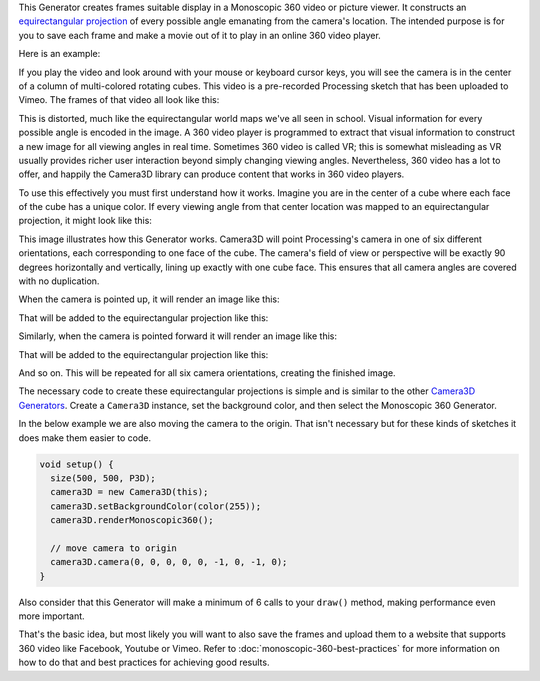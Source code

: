 .. title: Monoscopic 360 Video
.. slug: monoscopic-360-video
.. date: 2017-05-13 08:13:09 UTC-04:00
.. tags: processing
.. category: 
.. link: 
.. description: 
.. type: text

This Generator creates frames suitable display in a Monoscopic 360 video or picture viewer. It constructs an `equirectangular projection <https://en.wikipedia.org/wiki/Equirectangular_projection>`_ of every possible angle emanating from the camera's location. The intended purpose is for you to save each frame and make a movie out of it to play in an online 360 video player.

Here is an example:

.. vimeo:: 216711676
  :height: 300
  :width: 600

If you play the video and look around with your mouse or keyboard cursor keys, you will see the camera is in the center of a column of multi-colored rotating cubes. This video is a pre-recorded Processing sketch that has been uploaded to Vimeo. The frames of that video all look like this:

.. image:: /images/camera3D/monoscopic_360/rotatingcubes360-final.png
  :width: 600

This is distorted, much like the equirectangular world maps we've all seen in school. Visual information for every possible angle is encoded in the image. A 360 video player is programmed to extract that visual information  to construct a new image for all viewing angles in real time. Sometimes 360 video is called VR; this is somewhat misleading as VR usually provides richer user interaction beyond simply changing viewing angles. Nevertheless, 360 video has a lot to offer, and happily the Camera3D library can produce content that works in 360 video players.

To use this effectively you must first understand how it works. Imagine you are in the center of a cube where each face of the cube has a unique color. If every viewing angle from that center location was mapped to an equirectangular projection, it might look like this:

.. image:: /images/camera3D/monoscopic_360/explain-plan-1-1.png
  :width: 600

This image illustrates how this Generator works. Camera3D will point Processing's camera in one of six different orientations, each corresponding to one face of the cube. The camera's field of view or perspective will be exactly 90 degrees horizontally and vertically, lining up exactly with one cube face. This ensures that all camera angles are covered with no duplication.

When the camera is pointed up, it will render an image like this:

.. image:: /images/camera3D/monoscopic_360/rotatingcubes360-above-0-component.png
  :width: 300
  :height: 300

That will be added to the equirectangular projection like this:

.. image:: /images/camera3D/monoscopic_360/rotatingcubes360-above-0-component-modified.png
  :width: 600
  :height: 300

Similarly, when the camera is pointed forward it will render an image like this:

.. image:: /images/camera3D/monoscopic_360/rotatingcubes360-front-0-component.png
  :width: 300
  :height: 300

That will be added to the equirectangular projection like this:

.. image:: /images/camera3D/monoscopic_360/rotatingcubes360-front-0-component-modified.png
  :width: 600
  :height: 300

And so on. This will be repeated for all six camera orientations, creating the finished image.

The necessary code to create these equirectangular projections is simple and is similar to the other `Camera3D Generators <link://slug/tutorial>`_. Create a ``Camera3D`` instance, set the background color, and then select the Monoscopic 360 Generator.

In the below example we are also moving the camera to the origin. That isn't necessary but for these kinds of sketches it does make them easier to code.

.. code-block:: java

  void setup() {
    size(500, 500, P3D);
    camera3D = new Camera3D(this);
    camera3D.setBackgroundColor(color(255));
    camera3D.renderMonoscopic360();

    // move camera to origin
    camera3D.camera(0, 0, 0, 0, 0, -1, 0, -1, 0);
  }

Also consider that this Generator will make a minimum of 6 calls to your ``draw()`` method, making performance even more important.

That's the basic idea, but most likely you will want to also save the frames and upload them to a website that supports 360 video like Facebook, Youtube or Vimeo. Refer to :doc:`monoscopic-360-best-practices` for more information on how to do that and best practices for achieving good results.
